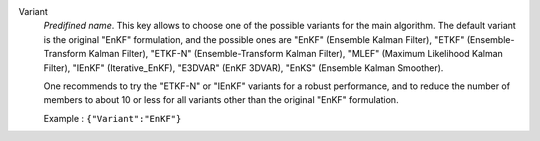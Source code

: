 .. index::
    single: Variant
    pair: Variant ; EnKF
    pair: Variant ; ETKF
    pair: Variant ; ETKF-N
    pair: Variant ; MLEF
    pair: Variant ; IEnKF
    pair: Variant ; E3DVAR
    pair: Variant ; EnKS

Variant
  *Predifined name*.  This key allows to choose one of the possible variants
  for the main algorithm. The default variant is the original "EnKF"
  formulation, and the possible ones are
  "EnKF" (Ensemble Kalman Filter),
  "ETKF" (Ensemble-Transform Kalman Filter),
  "ETKF-N" (Ensemble-Transform Kalman Filter),
  "MLEF" (Maximum Likelihood Kalman Filter),
  "IEnKF" (Iterative_EnKF),
  "E3DVAR" (EnKF 3DVAR),
  "EnKS" (Ensemble Kalman Smoother).

  One recommends to try the "ETKF-N" or "IEnKF" variants for a robust
  performance, and to reduce the number of members to about 10 or less for all
  variants other than the original "EnKF" formulation.

  Example :
  ``{"Variant":"EnKF"}``
